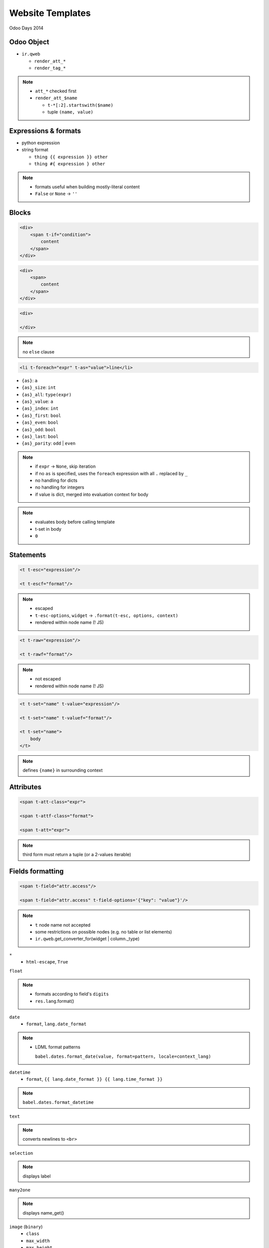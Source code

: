 Website Templates
=================

Odoo Days 2014

Odoo Object
-----------

* ``ir.qweb``

  - ``render_att_*``
  - ``render_tag_*``

.. note::

   * ``att_*`` checked first
   * ``render_att_$name``

     - ``t-*[:2].startswith($name)``
     - tuple ``(name, value)``

Expressions & formats
---------------------

* python expression
* string format

  - ``thing {{ expression }} other``
  - ``thing #{ expression } other``

.. note::

   * formats useful when building mostly-literal content
   * ``False`` or ``None`` -> ``''``

Blocks
------

.. code-block:: xml

   <div>
       <span t-if="condition">
           content
       </span>
   </div>

.. code-block:: xml

   <div>
       <span>
           content
       </span>
   </div>

.. code-block:: xml

   <div>

   </div>

.. note::

   no ``else`` clause

.. nextslide::

.. code-block:: xml

   <li t-foreach="expr" t-as="value">line</li>

* ``{as}``: ``a``
* ``{as}_size``: ``int``
* ``{as}_all``: ``type(expr)``
* ``{as}_value``: ``a``
* ``{as}_index``: ``int``
* ``{as}_first``: ``bool``
* ``{as}_even``: ``bool``
* ``{as}_odd``: ``bool``
* ``{as}_last``: ``bool``
* ``{as}_parity``: ``odd`` | ``even``

.. note::

   * if ``expr`` -> ``None``, skip iteration
   * if no ``as`` is specified, uses the ``foreach`` expression with all ``.``
     replaced by ``_``
   * no handling for dicts
   * no handling for integers
   * if value is dict, merged into evaluation context for body

.. nextslide::

   <t t-call="some.template">
       body
   </t>

.. note::

   * evaluates body before calling template
   * t-set in body
   * ``0``

Statements
----------

.. code-block:: xml

   <t t-esc="expression"/>

   <t t-escf="format"/>

.. note::

   * escaped
   * ``t-esc-options``, ``widget`` -> ``.format(t-esc, options, context)``
   * rendered within node name (! JS)

.. nextslide::

.. code-block::  xml

   <t t-raw="expression"/>

   <t t-rawf="format"/>

.. note::

   * not escaped
   * rendered within node name (! JS)

.. nextslide::

.. code-block:: xml

   <t t-set="name" t-value="expression"/>

   <t t-set="name" t-valuef="format"/>

   <t t-set="name">
       body
   </t>

.. note::

   defines ``{name}`` in surrounding context

Attributes
----------

.. code-block:: xml

   <span t-att-class="expr">

   <span t-attf-class="format">

   <span t-att="expr">

.. note::

   third form must return a tuple (or a 2-values iterable)

Fields formatting
-----------------

.. code-block:: xml

   <span t-field="attr.access"/>

   <span t-field="attr.access" t-field-options='{"key": "value"}'/>

.. note::

   * ``t`` node name not accepted
   * some restrictions on possible nodes (e.g. no table or list elements)
   * ``ir.qweb``.get_converter_for(widget | column._type)

.. nextslide::

``*``
  * ``html-escape``, ``True``

.. nextslide::

``float``

.. note::

   * formats according to field's ``digits``
   * ``res.lang``.format()

.. nextslide::

``date``
  * ``format``, ``lang.date_format``

.. note::

   * LDML format patterns

     ``babel.dates.format_date(value, format=pattern, locale=context_lang)``

.. nextslide::

``datetime``
  * ``format``, ``{{ lang.date_format }} {{ lang.time_format }}``

.. note::

   ``babel.dates.format_datetime``

.. nextslide::

``text``

.. note::

   converts newlines to ``<br>``

.. nextslide::

``selection``

.. note::

   displays label

.. nextslide::

``many2one``

.. note::

   displays name_get()

.. nextslide::

``image`` (``binary``)
  * ``class``
  * ``max_width``
  * ``max_height``

.. note::

   * no website -> base64 inline rendering
   * website -> link (``/website/image``)

     ``class="img img-responsive"``

.. nextslide::

``monetary`` (``float``)
  * ``display_currency="expression"``

.. note::

   * formats according to lang (``grouping=True, monetary=True``)
   * rounds according to currency
   * inserts currency symbol (position according to currency config)

.. nextslide::

``duration`` (``float``)
  * ``unit``

.. note::

   * unit in second, minute, hour, day, week, month, year
   * full formatting e.g. ``1.5 unit=hour`` -> ``1 hour 30 minutes``
   * ``babel.dates.format_timedelta``

.. nextslide::

``relative`` (``datetime``)

.. note::

   * relative time to/from now
   * direction ("in 5 minutes" vs "5 minutes ago")
   * highest unit only
   * rounds to higher unit at threshold (85%)

.. nextslide::

``contact``
  * ``fields``

.. note::

   * fields: name, address, city, phone, mobile, fax, website, email
   * options

     ``country_image``
       display ``country_id.image``
     ``no_marker``
       hide FontAwesome icons next to fields
   * ``base.contact`` template
